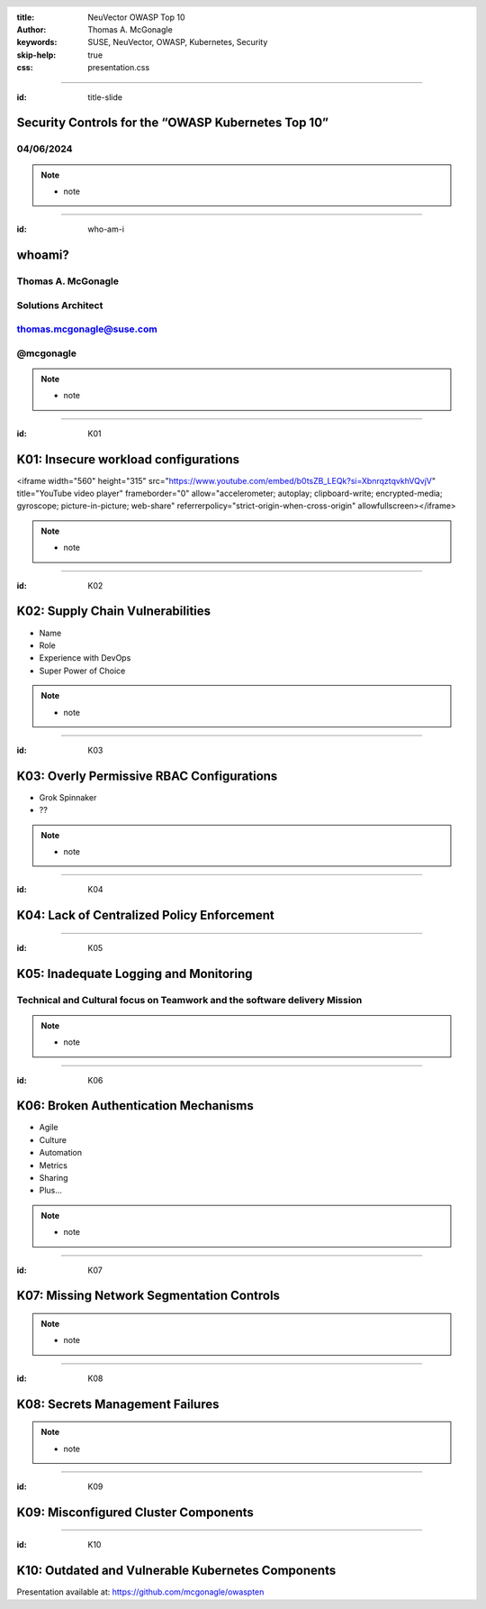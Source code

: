 :title: NeuVector OWASP Top 10
:author: Thomas A. McGonagle
:keywords: SUSE, NeuVector, OWASP, Kubernetes, Security
:skip-help: true
:css: presentation.css

.. header::
    .. image:: images/rancher-logo.png 
        :height: 400px
        :width: 600px
        :align: center

.. footer::
    .. image:: images/suse-logo.png 
        :height: 75px
        :width: 90px
        :align: center
    

----

:id: title-slide

Security Controls for the “OWASP Kubernetes Top 10”
======================
04/06/2024
-------

.. note::

  * note

----

:id: who-am-i

whoami?
=======
Thomas A. McGonagle
-------------------
Solutions Architect
-------------------
thomas.mcgonagle@suse.com
--------------------------
@mcgonagle
----------


.. note::
  * note

----

:id: K01

K01: Insecure workload configurations
========================

<iframe width="560" height="315" src="https://www.youtube.com/embed/b0tsZB_LEQk?si=XbnrqztqvkhVQvjV" title="YouTube video player" frameborder="0" allow="accelerometer; autoplay; clipboard-write; encrypted-media; gyroscope; picture-in-picture; web-share" referrerpolicy="strict-origin-when-cross-origin" allowfullscreen></iframe>

.. note::
  * note

----

:id: K02

K02: Supply Chain Vulnerabilities
=================================

* Name

* Role

* Experience with DevOps

* Super Power of Choice

.. note::

  * note

----

:id: K03

K03: Overly Permissive RBAC Configurations
==========================================

* Grok Spinnaker

* ??

.. image:: images/grok.png
    :height: 300px
    :width: 900px
    :align: right

.. note::

  * note

----

:id: K04

K04: Lack of Centralized Policy Enforcement
===========================================

.. image:: images/grampy.png 
    :height: 175px
    :width: 250px
    :align: left



.. image:: images/socrates.png 
    :height: 175px
    :width: 250px
    :align: right


----

:id: K05

K05: Inadequate Logging and Monitoring
======================================

Technical and Cultural focus on Teamwork and the software delivery Mission 
--------------------------------------------------------------------------

.. note::

    * note


----

:id: K06

K06: Broken Authentication Mechanisms
=====================================

* Agile
* Culture
* Automation
* Metrics
* Sharing
* Plus...

.. note::

    * note

----

:id: K07

K07: Missing Network Segmentation Controls
==========================================

.. image:: images/devops_playbook.png 
    :height: 800px
    :width: 1500px
    :align: right

.. note::

    * note

----

:id: K08

K08: Secrets Management Failures
================================

.. image:: images/migrating_to_the_cloud.png 
    :height: 640px
    :width: 1080px
    :align: center

.. note::

    * note


----

:id: K09

K09: Misconfigured Cluster Components
=====================================

----

:id: K10

K10: Outdated and Vulnerable Kubernetes Components
==================================================

Presentation available at: https://github.com/mcgonagle/owaspten